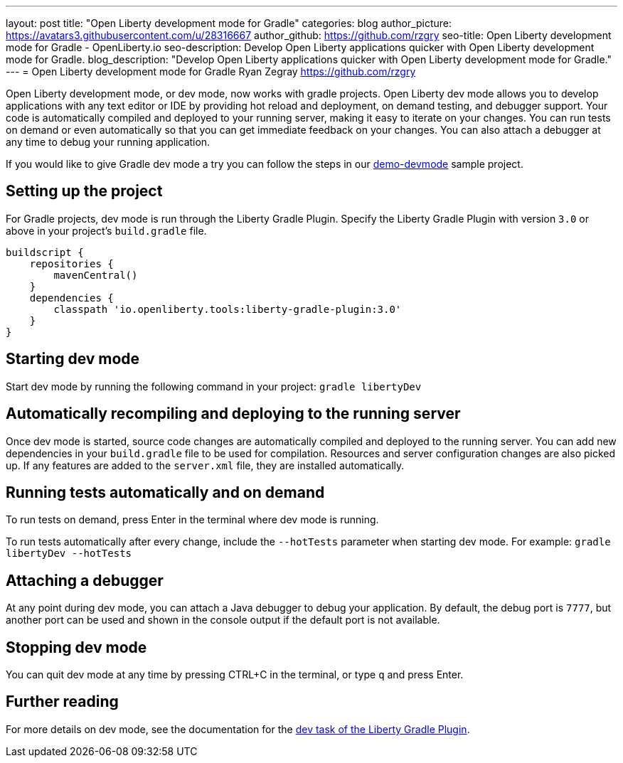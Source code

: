 ---
layout: post
title: "Open Liberty development mode for Gradle"
categories: blog
author_picture: https://avatars3.githubusercontent.com/u/28316667
author_github: https://github.com/rzgry
seo-title: Open Liberty development mode for Gradle - OpenLiberty.io
seo-description: Develop Open Liberty applications quicker with Open Liberty development mode for Gradle.
blog_description: "Develop Open Liberty applications quicker with Open Liberty development mode for Gradle."
---
= Open Liberty development mode for Gradle
Ryan Zegray <https://github.com/rzgry>

Open Liberty development mode, or dev mode, now works with gradle projects. Open Liberty dev mode allows you to develop applications with any text editor or IDE by providing hot reload and deployment, on demand testing, and debugger support. Your code is automatically compiled and deployed to your running server, making it easy to iterate on your changes. You can run tests on demand or even automatically so that you can get immediate feedback on your changes. You can also attach a debugger at any time to debug your running application.

If you would like to give Gradle dev mode a try you can follow the steps in our https://github.com/OpenLiberty/demo-devmode[demo-devmode] sample project.

== Setting up the project

For Gradle projects, dev mode is run through the Liberty Gradle Plugin.  Specify the Liberty Gradle Plugin with version `3.0` or above in your project’s `build.gradle` file.
[source,xml]
----
buildscript {
    repositories {
        mavenCentral()
    }
    dependencies {
        classpath 'io.openliberty.tools:liberty-gradle-plugin:3.0'
    }
}
----

== Starting dev mode

Start dev mode by running the following command in your project: `gradle libertyDev`

== Automatically recompiling and deploying to the running server

Once dev mode is started, source code changes are automatically compiled and deployed to the running server.  You can add new dependencies in your `build.gradle` file to be used for compilation.  Resources and server configuration changes are also picked up.  If any features are added to the `server.xml` file, they are installed automatically.

== Running tests automatically and on demand

To run tests on demand, press Enter in the terminal where dev mode is running.

To run tests automatically after every change, include the `--hotTests` parameter when starting dev mode.  For example: `gradle libertyDev --hotTests`

== Attaching a debugger

At any point during dev mode, you can attach a Java debugger to debug your application.  By default, the debug port is `7777`, but another port can be used and shown in the console output if the default port is not available.

== Stopping dev mode

You can quit dev mode at any time by pressing CTRL+C in the terminal, or type `q` and press Enter.

== Further reading

For more details on dev mode, see the documentation for the https://github.com/OpenLiberty/ci.gradle/blob/master/docs/libertyDev.md#libertydev-task[dev task of the Liberty Gradle Plugin].
